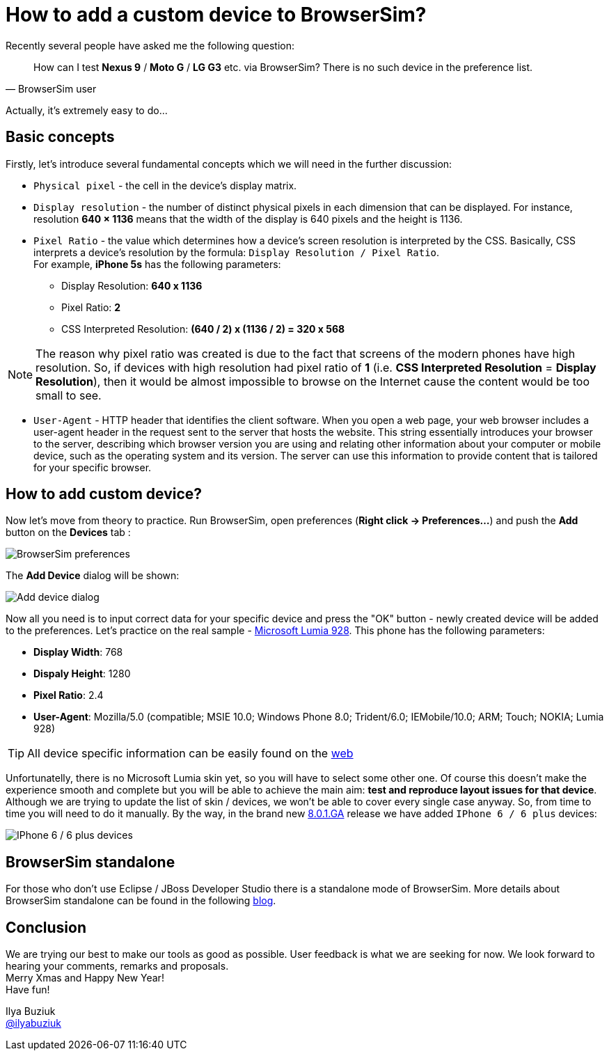 = How to add a custom device to BrowserSim?
:page-layout: blog
:page-author: ibuziuk
:page-tags: [browsersim, cordovasim, jbosstools, devstudio, jbosscentral]

Recently several people have asked me the following question:
[quote, BrowserSim user]
How can I test *Nexus 9* / *Moto G* / *LG G3* etc. via BrowserSim? There is no such device in the preference list.

Actually, it's extremely easy to do...

== Basic concepts
Firstly, let's introduce several fundamental concepts which we will need in the further discussion: 

* `Physical pixel` - the cell in the device's display matrix.
* `Display resolution` - the number of distinct physical pixels in each dimension that can be displayed. For instance, resolution *640 × 1136* means that the width of the display is 640 pixels and the height is 1136.
* `Pixel Ratio` - the value which determines how a device's screen resolution is interpreted by the CSS. Basically, CSS interprets a device's resolution by the formula: `Display Resolution / Pixel Ratio`. +
For example, *iPhone 5s* has the following parameters:
** Display Resolution: *640 x 1136*
** Pixel Ratio: *2*
** CSS Interpreted Resolution: *(640 / 2) x (1136 / 2) = 320 x 568* + 

NOTE: The reason why pixel ratio was created is due to the fact that screens of the modern phones have high resolution. So, if devices with high resolution had pixel ratio of *1* (i.e. *CSS Interpreted Resolution* = *Display Resolution*), then it would be almost impossible to browse on the Internet cause the content would be too small to see.

* `User-Agent` - HTTP header that identifies the client software. When you open a web page, your web browser includes a user-agent header in the request sent to the server that hosts the website. This string essentially introduces your browser to the server, describing which browser version you are using and relating other information about your computer or mobile device, such as the operating system and its version. The server can use this information to provide content that is tailored for your specific browser.

== How to add custom device?
Now let's move from theory to practice. Run BrowserSim, open preferences (*Right click -> Preferences...*) and push the *Add* button on the *Devices* tab :

image::images/browsersim-preferences.png[BrowserSim preferences]

The *Add Device* dialog will be shown:

image::images/add-device-dialog.png[Add device dialog]

Now all you need is to input correct data for your specific device and press the "OK" button - newly created device will be added to the preferences. Let's practice on the real sample - http://www.microsoft.com/en-us/mobile/phone/lumia928/specifications/[Microsoft Lumia 928]. This phone has the following parameters:

* *Display Width*: 768
* *Dispaly Height*: 1280
* *Pixel Ratio*: 2.4 
* *User-Agent*: Mozilla/5.0 (compatible; MSIE 10.0; Windows Phone 8.0; Trident/6.0; IEMobile/10.0; ARM; Touch; NOKIA; Lumia 928)

TIP: All device specific information can be easily found on the http://mydevice.io/devices/[web]

Unfortunatelly, there is no Microsoft Lumia skin yet, so you will have to select some other one. Of course this doesn't make the experience smooth and complete but you will be able to achieve the main aim: *test and reproduce layout issues for that device*. Although we are trying to update the list of skin / devices, we won't be able to cover every single case anyway. So, from time to time you will need to do it manually.  By the way, in the brand new http://tools.jboss.org/downloads/devstudio/luna/8.0.1.GA.html[8.0.1.GA] release we have added `IPhone 6 / 6 plus` devices: 

image::images/iphone-6-plus.png[IPhone 6 / 6 plus devices]

== BrowserSim standalone
For those who don't use Eclipse / JBoss Developer Studio there is a standalone mode of BrowserSim. More details about BrowserSim standalone can be found in the following http://tools.jboss.org/blog/2014-10-30-standalone-browsersim-is-back.html[blog].
   
== Conclusion
We are trying our best to make our tools as good as possible. User feedback is what we are seeking for now. We look forward to hearing your comments, remarks and proposals. +
Merry Xmas and Happy New Year! +
Have fun!

Ilya Buziuk +
https://twitter.com/ilyabuziuk[@ilyabuziuk]
